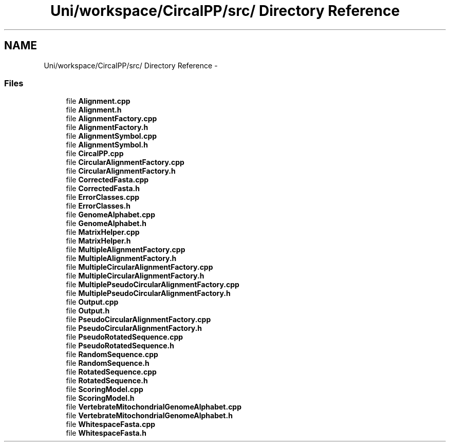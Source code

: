 .TH "Uni/workspace/CircalPP/src/ Directory Reference" 3 "24 Feb 2008" "Version 0.1" "CircalPP" \" -*- nroff -*-
.ad l
.nh
.SH NAME
Uni/workspace/CircalPP/src/ Directory Reference \- 
.SS "Files"

.in +1c
.ti -1c
.RI "file \fBAlignment.cpp\fP"
.br
.ti -1c
.RI "file \fBAlignment.h\fP"
.br
.ti -1c
.RI "file \fBAlignmentFactory.cpp\fP"
.br
.ti -1c
.RI "file \fBAlignmentFactory.h\fP"
.br
.ti -1c
.RI "file \fBAlignmentSymbol.cpp\fP"
.br
.ti -1c
.RI "file \fBAlignmentSymbol.h\fP"
.br
.ti -1c
.RI "file \fBCircalPP.cpp\fP"
.br
.ti -1c
.RI "file \fBCircularAlignmentFactory.cpp\fP"
.br
.ti -1c
.RI "file \fBCircularAlignmentFactory.h\fP"
.br
.ti -1c
.RI "file \fBCorrectedFasta.cpp\fP"
.br
.ti -1c
.RI "file \fBCorrectedFasta.h\fP"
.br
.ti -1c
.RI "file \fBErrorClasses.cpp\fP"
.br
.ti -1c
.RI "file \fBErrorClasses.h\fP"
.br
.ti -1c
.RI "file \fBGenomeAlphabet.cpp\fP"
.br
.ti -1c
.RI "file \fBGenomeAlphabet.h\fP"
.br
.ti -1c
.RI "file \fBMatrixHelper.cpp\fP"
.br
.ti -1c
.RI "file \fBMatrixHelper.h\fP"
.br
.ti -1c
.RI "file \fBMultipleAlignmentFactory.cpp\fP"
.br
.ti -1c
.RI "file \fBMultipleAlignmentFactory.h\fP"
.br
.ti -1c
.RI "file \fBMultipleCircularAlignmentFactory.cpp\fP"
.br
.ti -1c
.RI "file \fBMultipleCircularAlignmentFactory.h\fP"
.br
.ti -1c
.RI "file \fBMultiplePseudoCircularAlignmentFactory.cpp\fP"
.br
.ti -1c
.RI "file \fBMultiplePseudoCircularAlignmentFactory.h\fP"
.br
.ti -1c
.RI "file \fBOutput.cpp\fP"
.br
.ti -1c
.RI "file \fBOutput.h\fP"
.br
.ti -1c
.RI "file \fBPseudoCircularAlignmentFactory.cpp\fP"
.br
.ti -1c
.RI "file \fBPseudoCircularAlignmentFactory.h\fP"
.br
.ti -1c
.RI "file \fBPseudoRotatedSequence.cpp\fP"
.br
.ti -1c
.RI "file \fBPseudoRotatedSequence.h\fP"
.br
.ti -1c
.RI "file \fBRandomSequence.cpp\fP"
.br
.ti -1c
.RI "file \fBRandomSequence.h\fP"
.br
.ti -1c
.RI "file \fBRotatedSequence.cpp\fP"
.br
.ti -1c
.RI "file \fBRotatedSequence.h\fP"
.br
.ti -1c
.RI "file \fBScoringModel.cpp\fP"
.br
.ti -1c
.RI "file \fBScoringModel.h\fP"
.br
.ti -1c
.RI "file \fBVertebrateMitochondrialGenomeAlphabet.cpp\fP"
.br
.ti -1c
.RI "file \fBVertebrateMitochondrialGenomeAlphabet.h\fP"
.br
.ti -1c
.RI "file \fBWhitespaceFasta.cpp\fP"
.br
.ti -1c
.RI "file \fBWhitespaceFasta.h\fP"
.br
.in -1c
